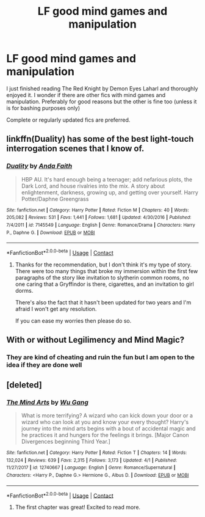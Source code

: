 #+TITLE: LF good mind games and manipulation

* LF good mind games and manipulation
:PROPERTIES:
:Author: SurbhitSrivastava
:Score: 11
:DateUnix: 1523036222.0
:DateShort: 2018-Apr-06
:FlairText: Request
:END:
I just finished reading The Red Knight by Demon Eyes Laharl and thoroughly enjoyed it. I wonder if there are other fics with mind games and manipulation. Preferably for good reasons but the other is fine too (unless it is for bashing purposes only)

Complete or regularly updated fics are preferred.


** linkffn(Duality) has some of the best light-touch interrogation scenes that I know of.
:PROPERTIES:
:Author: Averant
:Score: 5
:DateUnix: 1523048594.0
:DateShort: 2018-Apr-07
:END:

*** [[https://www.fanfiction.net/s/7145549/1/][*/Duality/*]] by [[https://www.fanfiction.net/u/1191684/Anda-Faith][/Anda Faith/]]

#+begin_quote
  HBP AU. It's hard enough being a teenager; add nefarious plots, the Dark Lord, and house rivalries into the mix. A story about enlightenment, darkness, growing up, and getting over yourself. Harry Potter/Daphne Greengrass
#+end_quote

^{/Site/:} ^{fanfiction.net} ^{*|*} ^{/Category/:} ^{Harry} ^{Potter} ^{*|*} ^{/Rated/:} ^{Fiction} ^{M} ^{*|*} ^{/Chapters/:} ^{40} ^{*|*} ^{/Words/:} ^{205,082} ^{*|*} ^{/Reviews/:} ^{531} ^{*|*} ^{/Favs/:} ^{1,441} ^{*|*} ^{/Follows/:} ^{1,681} ^{*|*} ^{/Updated/:} ^{4/30/2016} ^{*|*} ^{/Published/:} ^{7/4/2011} ^{*|*} ^{/id/:} ^{7145549} ^{*|*} ^{/Language/:} ^{English} ^{*|*} ^{/Genre/:} ^{Romance/Drama} ^{*|*} ^{/Characters/:} ^{Harry} ^{P.,} ^{Daphne} ^{G.} ^{*|*} ^{/Download/:} ^{[[http://www.ff2ebook.com/old/ffn-bot/index.php?id=7145549&source=ff&filetype=epub][EPUB]]} ^{or} ^{[[http://www.ff2ebook.com/old/ffn-bot/index.php?id=7145549&source=ff&filetype=mobi][MOBI]]}

--------------

*FanfictionBot*^{2.0.0-beta} | [[https://github.com/tusing/reddit-ffn-bot/wiki/Usage][Usage]] | [[https://www.reddit.com/message/compose?to=tusing][Contact]]
:PROPERTIES:
:Author: FanfictionBot
:Score: 2
:DateUnix: 1523048606.0
:DateShort: 2018-Apr-07
:END:

**** Thanks for the recommendation, but I don't think it's my type of story. There were too many things that broke my immersion within the first few paragraphs of the story like invitation to slytherin common rooms, no one caring that a Gryffindor is there, cigarettes, and an invitation to girl dorms.

There's also the fact that it hasn't been updated for two years and I'm afraid I won't get any resolution.

If you can ease my worries then please do so.
:PROPERTIES:
:Author: SurbhitSrivastava
:Score: 1
:DateUnix: 1523074348.0
:DateShort: 2018-Apr-07
:END:


** With or without Legilimency and Mind Magic?
:PROPERTIES:
:Author: Jahoan
:Score: 2
:DateUnix: 1523043576.0
:DateShort: 2018-Apr-07
:END:

*** They are kind of cheating and ruin the fun but I am open to the idea if they are done well
:PROPERTIES:
:Author: SurbhitSrivastava
:Score: 2
:DateUnix: 1523043795.0
:DateShort: 2018-Apr-07
:END:


** [deleted]
:PROPERTIES:
:Score: 1
:DateUnix: 1523050997.0
:DateShort: 2018-Apr-07
:END:

*** [[https://www.fanfiction.net/s/12740667/1/][*/The Mind Arts/*]] by [[https://www.fanfiction.net/u/7769074/Wu-Gang][/Wu Gang/]]

#+begin_quote
  What is more terrifying? A wizard who can kick down your door or a wizard who can look at you and know your every thought? Harry's journey into the mind arts begins with a bout of accidental magic and he practices it and hungers for the feelings it brings. [Major Canon Divergences beginning Third Year.]
#+end_quote

^{/Site/:} ^{fanfiction.net} ^{*|*} ^{/Category/:} ^{Harry} ^{Potter} ^{*|*} ^{/Rated/:} ^{Fiction} ^{T} ^{*|*} ^{/Chapters/:} ^{14} ^{*|*} ^{/Words/:} ^{132,024} ^{*|*} ^{/Reviews/:} ^{639} ^{*|*} ^{/Favs/:} ^{2,315} ^{*|*} ^{/Follows/:} ^{3,173} ^{*|*} ^{/Updated/:} ^{4/1} ^{*|*} ^{/Published/:} ^{11/27/2017} ^{*|*} ^{/id/:} ^{12740667} ^{*|*} ^{/Language/:} ^{English} ^{*|*} ^{/Genre/:} ^{Romance/Supernatural} ^{*|*} ^{/Characters/:} ^{<Harry} ^{P.,} ^{Daphne} ^{G.>} ^{Hermione} ^{G.,} ^{Albus} ^{D.} ^{*|*} ^{/Download/:} ^{[[http://www.ff2ebook.com/old/ffn-bot/index.php?id=12740667&source=ff&filetype=epub][EPUB]]} ^{or} ^{[[http://www.ff2ebook.com/old/ffn-bot/index.php?id=12740667&source=ff&filetype=mobi][MOBI]]}

--------------

*FanfictionBot*^{2.0.0-beta} | [[https://github.com/tusing/reddit-ffn-bot/wiki/Usage][Usage]] | [[https://www.reddit.com/message/compose?to=tusing][Contact]]
:PROPERTIES:
:Author: FanfictionBot
:Score: 2
:DateUnix: 1523051010.0
:DateShort: 2018-Apr-07
:END:

**** The first chapter was great! Excited to read more.
:PROPERTIES:
:Author: SurbhitSrivastava
:Score: 1
:DateUnix: 1523078101.0
:DateShort: 2018-Apr-07
:END:

